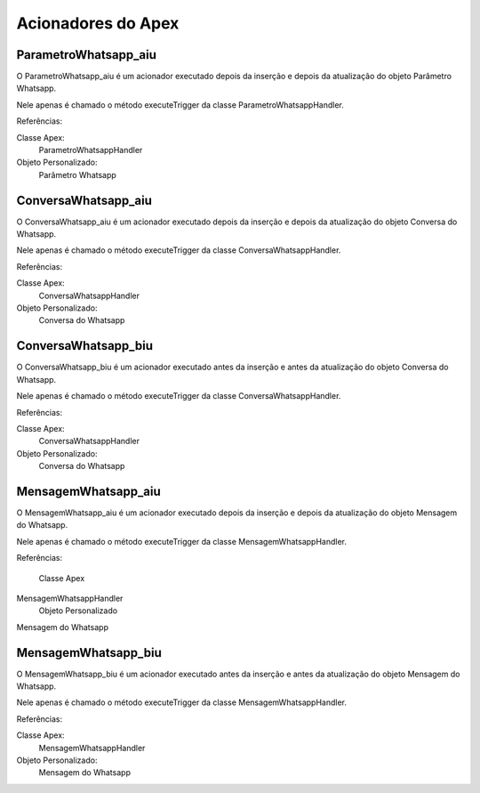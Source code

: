 #################
Acionadores do Apex
#################

ParametroWhatsapp_aiu
-----------------------

O ParametroWhatsapp_aiu é um acionador executado depois da inserção e depois da atualização do objeto Parâmetro Whatsapp.

Nele apenas é chamado o método executeTrigger da classe ParametroWhatsappHandler.

Referências:

Classe Apex:
  ParametroWhatsappHandler
Objeto Personalizado:
  Parâmetro Whatsapp

ConversaWhatsapp_aiu
-----------------------
O ConversaWhatsapp_aiu é um acionador executado depois da inserção e depois da atualização do objeto Conversa do Whatsapp.

Nele apenas é chamado o método executeTrigger da classe ConversaWhatsappHandler.

Referências:

Classe Apex:
  ConversaWhatsappHandler
Objeto Personalizado:
  Conversa do Whatsapp

ConversaWhatsapp_biu
-----------------------

O ConversaWhatsapp_biu é um acionador executado antes da inserção e antes da atualização do objeto Conversa do Whatsapp.

Nele apenas é chamado o método executeTrigger da classe ConversaWhatsappHandler.

Referências:

Classe Apex:
  ConversaWhatsappHandler
Objeto Personalizado:
  Conversa do Whatsapp



MensagemWhatsapp_aiu
-----------------------

O MensagemWhatsapp_aiu é um acionador executado depois da inserção e depois da atualização do objeto Mensagem do Whatsapp.

Nele apenas é chamado o método executeTrigger da classe MensagemWhatsappHandler.

Referências:

  Classe Apex
MensagemWhatsappHandler
  Objeto Personalizado
Mensagem do Whatsapp

MensagemWhatsapp_biu
-----------------------

O MensagemWhatsapp_biu é um acionador executado antes da inserção e antes da atualização do objeto Mensagem do Whatsapp.

Nele apenas é chamado o método executeTrigger da classe MensagemWhatsappHandler.

Referências:

Classe Apex:
  MensagemWhatsappHandler
Objeto Personalizado:
  Mensagem do Whatsapp
